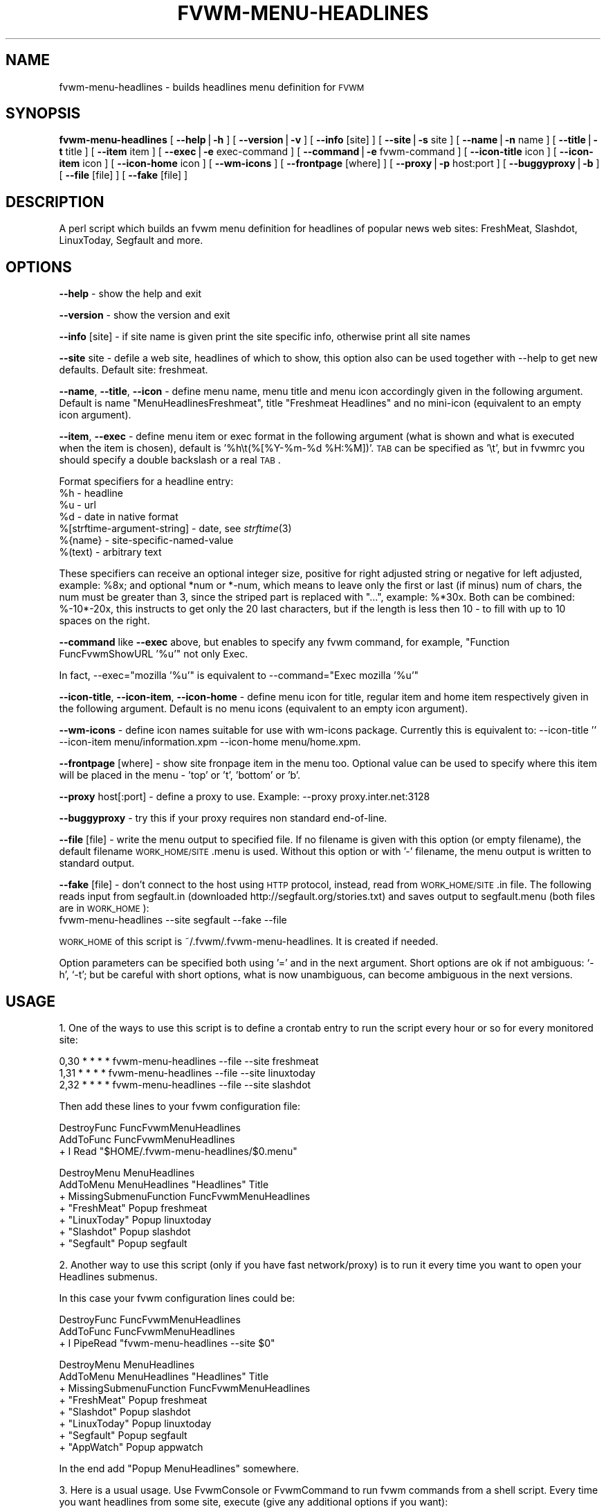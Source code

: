 .\" Automatically generated by Pod::Man version 1.02
.\" Tue Mar 20 05:16:20 2001
.\"
.\" Standard preamble:
.\" ======================================================================
.de Sh \" Subsection heading
.br
.if t .Sp
.ne 5
.PP
\fB\\$1\fR
.PP
..
.de Sp \" Vertical space (when we can't use .PP)
.if t .sp .5v
.if n .sp
..
.de Ip \" List item
.br
.ie \\n(.$>=3 .ne \\$3
.el .ne 3
.IP "\\$1" \\$2
..
.de Vb \" Begin verbatim text
.ft CW
.nf
.ne \\$1
..
.de Ve \" End verbatim text
.ft R

.fi
..
.\" Set up some character translations and predefined strings.  \*(-- will
.\" give an unbreakable dash, \*(PI will give pi, \*(L" will give a left
.\" double quote, and \*(R" will give a right double quote.  | will give a
.\" real vertical bar.  \*(C+ will give a nicer C++.  Capital omega is used
.\" to do unbreakable dashes and therefore won't be available.  \*(C` and
.\" \*(C' expand to `' in nroff, nothing in troff, for use with C<>
.tr \(*W-|\(bv\*(Tr
.ds C+ C\v'-.1v'\h'-1p'\s-2+\h'-1p'+\s0\v'.1v'\h'-1p'
.ie n \{\
.    ds -- \(*W-
.    ds PI pi
.    if (\n(.H=4u)&(1m=24u) .ds -- \(*W\h'-12u'\(*W\h'-12u'-\" diablo 10 pitch
.    if (\n(.H=4u)&(1m=20u) .ds -- \(*W\h'-12u'\(*W\h'-8u'-\"  diablo 12 pitch
.    ds L" ""
.    ds R" ""
.    ds C` `
.    ds C' '
'br\}
.el\{\
.    ds -- \|\(em\|
.    ds PI \(*p
.    ds L" ``
.    ds R" ''
'br\}
.\"
.\" If the F register is turned on, we'll generate index entries on stderr
.\" for titles (.TH), headers (.SH), subsections (.Sh), items (.Ip), and
.\" index entries marked with X<> in POD.  Of course, you'll have to process
.\" the output yourself in some meaningful fashion.
.if \nF \{\
.    de IX
.    tm Index:\\$1\t\\n%\t"\\$2"
.    .
.    nr % 0
.    rr F
.\}
.\"
.\" For nroff, turn off justification.  Always turn off hyphenation; it
.\" makes way too many mistakes in technical documents.
.hy 0
.if n .na
.\"
.\" Accent mark definitions (@(#)ms.acc 1.5 88/02/08 SMI; from UCB 4.2).
.\" Fear.  Run.  Save yourself.  No user-serviceable parts.
.bd B 3
.    \" fudge factors for nroff and troff
.if n \{\
.    ds #H 0
.    ds #V .8m
.    ds #F .3m
.    ds #[ \f1
.    ds #] \fP
.\}
.if t \{\
.    ds #H ((1u-(\\\\n(.fu%2u))*.13m)
.    ds #V .6m
.    ds #F 0
.    ds #[ \&
.    ds #] \&
.\}
.    \" simple accents for nroff and troff
.if n \{\
.    ds ' \&
.    ds ` \&
.    ds ^ \&
.    ds , \&
.    ds ~ ~
.    ds /
.\}
.if t \{\
.    ds ' \\k:\h'-(\\n(.wu*8/10-\*(#H)'\'\h"|\\n:u"
.    ds ` \\k:\h'-(\\n(.wu*8/10-\*(#H)'\`\h'|\\n:u'
.    ds ^ \\k:\h'-(\\n(.wu*10/11-\*(#H)'^\h'|\\n:u'
.    ds , \\k:\h'-(\\n(.wu*8/10)',\h'|\\n:u'
.    ds ~ \\k:\h'-(\\n(.wu-\*(#H-.1m)'~\h'|\\n:u'
.    ds / \\k:\h'-(\\n(.wu*8/10-\*(#H)'\z\(sl\h'|\\n:u'
.\}
.    \" troff and (daisy-wheel) nroff accents
.ds : \\k:\h'-(\\n(.wu*8/10-\*(#H+.1m+\*(#F)'\v'-\*(#V'\z.\h'.2m+\*(#F'.\h'|\\n:u'\v'\*(#V'
.ds 8 \h'\*(#H'\(*b\h'-\*(#H'
.ds o \\k:\h'-(\\n(.wu+\w'\(de'u-\*(#H)/2u'\v'-.3n'\*(#[\z\(de\v'.3n'\h'|\\n:u'\*(#]
.ds d- \h'\*(#H'\(pd\h'-\w'~'u'\v'-.25m'\f2\(hy\fP\v'.25m'\h'-\*(#H'
.ds D- D\\k:\h'-\w'D'u'\v'-.11m'\z\(hy\v'.11m'\h'|\\n:u'
.ds th \*(#[\v'.3m'\s+1I\s-1\v'-.3m'\h'-(\w'I'u*2/3)'\s-1o\s+1\*(#]
.ds Th \*(#[\s+2I\s-2\h'-\w'I'u*3/5'\v'-.3m'o\v'.3m'\*(#]
.ds ae a\h'-(\w'a'u*4/10)'e
.ds Ae A\h'-(\w'A'u*4/10)'E
.    \" corrections for vroff
.if v .ds ~ \\k:\h'-(\\n(.wu*9/10-\*(#H)'\s-2\u~\d\s+2\h'|\\n:u'
.if v .ds ^ \\k:\h'-(\\n(.wu*10/11-\*(#H)'\v'-.4m'^\v'.4m'\h'|\\n:u'
.    \" for low resolution devices (crt and lpr)
.if \n(.H>23 .if \n(.V>19 \
\{\
.    ds : e
.    ds 8 ss
.    ds o a
.    ds d- d\h'-1'\(ga
.    ds D- D\h'-1'\(hy
.    ds th \o'bp'
.    ds Th \o'LP'
.    ds ae ae
.    ds Ae AE
.\}
.rm #[ #] #H #V #F C
.\" ======================================================================
.\"
.IX Title "FVWM-MENU-HEADLINES 1"
.TH FVWM-MENU-HEADLINES 1 "perl v5.6.0" "2001-03-20" "Fvwm Utility"
.UC
.SH "NAME"
fvwm-menu-headlines \- builds headlines menu definition for \s-1FVWM\s0
.SH "SYNOPSIS"
.IX Header "SYNOPSIS"
\&\fBfvwm-menu-headlines\fR
[ \fB\*(--help\fR|\fB\-h\fR ]
[ \fB\*(--version\fR|\fB\-v\fR ]
[ \fB\*(--info\fR [site] ]
[ \fB\*(--site\fR|\fB\-s\fR site ]
[ \fB\*(--name\fR|\fB\-n\fR name ]
[ \fB\*(--title\fR|\fB\-t\fR title ]
[ \fB\*(--item\fR item ]
[ \fB\*(--exec\fR|\fB\-e\fR exec-command ]
[ \fB\*(--command\fR|\fB\-e\fR fvwm-command ]
[ \fB\*(--icon-title\fR icon ]
[ \fB\*(--icon-item\fR icon ]
[ \fB\*(--icon-home\fR icon ]
[ \fB\*(--wm-icons\fR ]
[ \fB\*(--frontpage\fR [where] ]
[ \fB\*(--proxy\fR|\fB\-p\fR host:port ]
[ \fB\*(--buggyproxy\fR|\fB\-b\fR ]
[ \fB\*(--file\fR [file] ]
[ \fB\*(--fake\fR [file] ]
.SH "DESCRIPTION"
.IX Header "DESCRIPTION"
A perl script which builds an fvwm menu definition for headlines of popular
news web sites: FreshMeat, Slashdot, LinuxToday, Segfault and more.
.SH "OPTIONS"
.IX Header "OPTIONS"
\&\fB\*(--help\fR    \- show the help and exit
.PP
\&\fB\*(--version\fR \- show the version and exit
.PP
\&\fB\*(--info\fR [site] \- if site name is given print the site specific info,
otherwise print all site names
.PP
\&\fB\*(--site\fR site \- defile a web site, headlines of which to show, this option
also can be used together with \-\-help to get new defaults.
Default site: freshmeat.
.PP
\&\fB\*(--name\fR, \fB\*(--title\fR, \fB\*(--icon\fR \- define menu name, menu title and menu icon
accordingly given in the following argument. Default is name
\&\*(L"MenuHeadlinesFreshmeat\*(R", title \*(L"Freshmeat Headlines\*(R" and no mini-icon
(equivalent to an empty icon argument).
.PP
\&\fB\*(--item\fR, \fB\*(--exec\fR \- define menu item or exec format in the following
argument (what is shown and what is executed when the item is chosen),
default is '%h\et(%[%Y-%m-%d \f(CW%H:\fR%M])'. \s-1TAB\s0 can be specified as '\et', but
in fvwmrc you should specify a double backslash or a real \s-1TAB\s0.
.PP
Format specifiers for a headline entry:
  \f(CW%h\fR \- headline
  \f(CW%u\fR \- url
  \f(CW%d\fR \- date in native format
  %[strftime-argument-string] \- date, see \fIstrftime\fR\|(3)
  %{name} \- site-specific-named-value
  %(text) \- arbitrary text
.PP
These specifiers can receive an optional integer size, positive for right
adjusted string or negative for left adjusted, example: \f(CW%8x\fR; and optional
*num or *\-num, which means to leave only the first or last (if minus) num of
chars, the num must be greater than 3, since the striped part is replaced
with \*(L"...\*(R", example: %*30x. Both can be combined: %\-10*\-20x, this instructs to
get only the 20 last characters, but if the length is less then 10 \- to fill
with up to 10 spaces on the right.
.PP
\&\fB\*(--command\fR like \fB\*(--exec\fR above, but enables to specify any fvwm command,
for example, \*(L"Function FuncFvwmShowURL '%u'\*(R" not only Exec.
.PP
In fact, \-\-exec=\*(L"mozilla '%u'\*(R" is equivalent
to \-\-command=\*(L"Exec mozilla '%u'\*(R"
.PP
\&\fB\*(--icon-title\fR, \fB\*(--icon-item\fR, \fB\*(--icon-home\fR \- define menu icon for
title, regular item and home item respectively given in the following argument.
Default is no menu icons (equivalent to an empty icon argument).
.PP
\&\fB\*(--wm-icons\fR \- define icon names suitable for use with wm-icons package.
Currently this is equivalent to: \-\-icon-title '' \-\-icon-item
menu/information.xpm \-\-icon-home menu/home.xpm.
.PP
\&\fB\*(--frontpage\fR [where] \- show site fronpage item in the menu too. Optional
value can be used to specify where this item will be placed in the menu \-
\&'top' or 't', 'bottom' or 'b'.
.PP
\&\fB\*(--proxy\fR host[:port] \- define a proxy to use.
Example: \-\-proxy proxy.inter.net:3128
.PP
\&\fB\*(--buggyproxy\fR \- try this if your proxy requires non standard end-of-line.
.PP
\&\fB\*(--file\fR [file] \- write the menu output to specified file. If no filename is
given with this option (or empty filename), the default filename
\&\s-1WORK_HOME/SITE\s0.menu is used. Without this option or with '\-'
filename, the menu output is written to standard output.
.PP
\&\fB\*(--fake\fR [file] \- don't connect to the host using \s-1HTTP\s0 protocol, instead,
read from \s-1WORK_HOME/SITE\s0.in file. The following reads input from
segfault.in (downloaded http://segfault.org/stories.txt) and saves output
to segfault.menu (both files are in \s-1WORK_HOME\s0):
  fvwm-menu-headlines \-\-site segfault \-\-fake \-\-file
.PP
\&\s-1WORK_HOME\s0 of this script is ~/.fvwm/.fvwm-menu-headlines.
It is created if needed.
.PP
Option parameters can be specified both using '=' and in the next argument.
Short options are ok if not ambiguous: \f(CW\*(C`\-h\*(C'\fR, \f(CW\*(C`\-t\*(C'\fR; but be careful with
short options, what is now unambiguous, can become ambiguous in the next
versions.
.SH "USAGE"
.IX Header "USAGE"
1. One of the ways to use this script is to define a crontab
entry to run the script every hour or so for every monitored site:
.PP
.Vb 3
\&  0,30 * * * * fvwm-menu-headlines --file --site freshmeat
\&  1,31 * * * * fvwm-menu-headlines --file --site linuxtoday
\&  2,32 * * * * fvwm-menu-headlines --file --site slashdot
.Ve
Then add these lines to your fvwm configuration file:
.PP
.Vb 3
\&  DestroyFunc FuncFvwmMenuHeadlines
\&  AddToFunc   FuncFvwmMenuHeadlines
\&  + I Read "$HOME/.fvwm-menu-headlines/$0.menu"
.Ve
.Vb 7
\&  DestroyMenu MenuHeadlines
\&  AddToMenu   MenuHeadlines "Headlines" Title
\&  + MissingSubmenuFunction FuncFvwmMenuHeadlines
\&  + "FreshMeat"  Popup freshmeat
\&  + "LinuxToday" Popup linuxtoday
\&  + "Slashdot"   Popup slashdot
\&  + "Segfault"   Popup segfault
.Ve
2. Another way to use this script (only if you have fast network/proxy) is to
run it every time you want to open your Headlines submenus.
.PP
In this case your fvwm configuration lines could be:
.PP
.Vb 3
\&  DestroyFunc FuncFvwmMenuHeadlines
\&  AddToFunc   FuncFvwmMenuHeadlines
\&  + I PipeRead "fvwm-menu-headlines --site $0"
.Ve
.Vb 8
\&  DestroyMenu MenuHeadlines
\&  AddToMenu   MenuHeadlines "Headlines" Title
\&  + MissingSubmenuFunction FuncFvwmMenuHeadlines
\&  + "FreshMeat"  Popup freshmeat
\&  + "Slashdot"   Popup slashdot
\&  + "LinuxToday" Popup linuxtoday
\&  + "Segfault"   Popup segfault
\&  + "AppWatch"   Popup appwatch
.Ve
In the end add \*(L"Popup MenuHeadlines\*(R" somewhere.
.PP
3. Here is a usual usage. Use FvwmConsole or FvwmCommand to run fvwm commands
from a shell script. Every time you want headlines from some site, execute
(give any additional options if you want):
.PP
.Vb 3
\&  PipeRead "fvwm-menu-headlines --site segfault --name MenuHeadlinesSegfault"
\&  # after several seconds
\&  Popup MenuHeadlinesSegfault
.Ve
.SH "HOW TO ADD SITE HEADLINES"
.IX Header "HOW TO ADD SITE HEADLINES"
It is possible to add user defined site headlines without touching the script
itself. Put your perl extensions to the file WORK_HOME/extension.pl.
For each site add something similar to:
.PP
.Vb 8
\&  $siteInfo->{'myslashdot'} = {
\&    'name' => "MySlashdot",
\&    'host' => "myslashdot.org",
\&    'path' => "/myslashdot.xml",
\&    'func' => \e&processMySlashdot,
\&    # the following string is only used in --info
\&    'flds' => 'time, title, department, topic, author, url',
\&  };
.Ve
.Vb 11
\&  sub processMySlashdot () {
\&    return processXml(
\&      'story',
\&      # mandatory 'h', 'u' and 'd' aliases or undef
\&      { 'h' => 'title', 'u' => 'url', 'd' => 'time' },
\&      sub ($) {  # convert 'd' string to (y, m, d, H, M, S)
\&        $_[0] =~ /(\ed+)-(\ed+)-(\ed+) (\ed+):(\ed+):(\ed+)/;
\&        ($1, ($2 || 0) - 1, $3, $4, $5, $6);
\&      }, +0,  # timezone offset; already in UTC
\&    );
\&  }
.Ve
.Vb 1
\&  1;
.Ve
.SH "AUTHORS"
.IX Header "AUTHORS"
This script is inspired by WMHeadlines v1.3 by:
.PP
.Vb 2
\&  Jeff Meininger <jeffm@boxybutgood.com>
\&  (http://rive.boxybutgood.com/WMHeadlines/).
.Ve
Reimplemented for \s-1FVWM\s0 and heavily enhanced by:
.PP
.Vb 1
\&  Mikhael Goikhman <migo@homemail.com>, 16 Dec 1999.
.Ve
.SH "COPYING"
.IX Header "COPYING"
The script is distributed by the same terms as fvwm itself.
See \s-1GNU\s0 General Public License for details.
.SH "BUGS"
.IX Header "BUGS"
Report bugs to fvwm-bug@fvwm.org.

